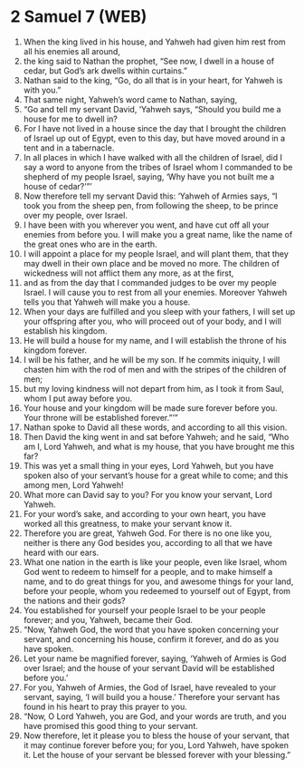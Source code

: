 * 2 Samuel 7 (WEB)
:PROPERTIES:
:ID: WEB/10-2SA07
:END:

1. When the king lived in his house, and Yahweh had given him rest from all his enemies all around,
2. the king said to Nathan the prophet, “See now, I dwell in a house of cedar, but God’s ark dwells within curtains.”
3. Nathan said to the king, “Go, do all that is in your heart, for Yahweh is with you.”
4. That same night, Yahweh’s word came to Nathan, saying,
5. “Go and tell my servant David, ‘Yahweh says, “Should you build me a house for me to dwell in?
6. For I have not lived in a house since the day that I brought the children of Israel up out of Egypt, even to this day, but have moved around in a tent and in a tabernacle.
7. In all places in which I have walked with all the children of Israel, did I say a word to anyone from the tribes of Israel whom I commanded to be shepherd of my people Israel, saying, ‘Why have you not built me a house of cedar?’”’
8. Now therefore tell my servant David this: ‘Yahweh of Armies says, “I took you from the sheep pen, from following the sheep, to be prince over my people, over Israel.
9. I have been with you wherever you went, and have cut off all your enemies from before you. I will make you a great name, like the name of the great ones who are in the earth.
10. I will appoint a place for my people Israel, and will plant them, that they may dwell in their own place and be moved no more. The children of wickedness will not afflict them any more, as at the first,
11. and as from the day that I commanded judges to be over my people Israel. I will cause you to rest from all your enemies. Moreover Yahweh tells you that Yahweh will make you a house.
12. When your days are fulfilled and you sleep with your fathers, I will set up your offspring after you, who will proceed out of your body, and I will establish his kingdom.
13. He will build a house for my name, and I will establish the throne of his kingdom forever.
14. I will be his father, and he will be my son. If he commits iniquity, I will chasten him with the rod of men and with the stripes of the children of men;
15. but my loving kindness will not depart from him, as I took it from Saul, whom I put away before you.
16. Your house and your kingdom will be made sure forever before you. Your throne will be established forever.”’”
17. Nathan spoke to David all these words, and according to all this vision.
18. Then David the king went in and sat before Yahweh; and he said, “Who am I, Lord Yahweh, and what is my house, that you have brought me this far?
19. This was yet a small thing in your eyes, Lord Yahweh, but you have spoken also of your servant’s house for a great while to come; and this among men, Lord Yahweh!
20. What more can David say to you? For you know your servant, Lord Yahweh.
21. For your word’s sake, and according to your own heart, you have worked all this greatness, to make your servant know it.
22. Therefore you are great, Yahweh God. For there is no one like you, neither is there any God besides you, according to all that we have heard with our ears.
23. What one nation in the earth is like your people, even like Israel, whom God went to redeem to himself for a people, and to make himself a name, and to do great things for you, and awesome things for your land, before your people, whom you redeemed to yourself out of Egypt, from the nations and their gods?
24. You established for yourself your people Israel to be your people forever; and you, Yahweh, became their God.
25. “Now, Yahweh God, the word that you have spoken concerning your servant, and concerning his house, confirm it forever, and do as you have spoken.
26. Let your name be magnified forever, saying, ‘Yahweh of Armies is God over Israel; and the house of your servant David will be established before you.’
27. For you, Yahweh of Armies, the God of Israel, have revealed to your servant, saying, ‘I will build you a house.’ Therefore your servant has found in his heart to pray this prayer to you.
28. “Now, O Lord Yahweh, you are God, and your words are truth, and you have promised this good thing to your servant.
29. Now therefore, let it please you to bless the house of your servant, that it may continue forever before you; for you, Lord Yahweh, have spoken it. Let the house of your servant be blessed forever with your blessing.”

